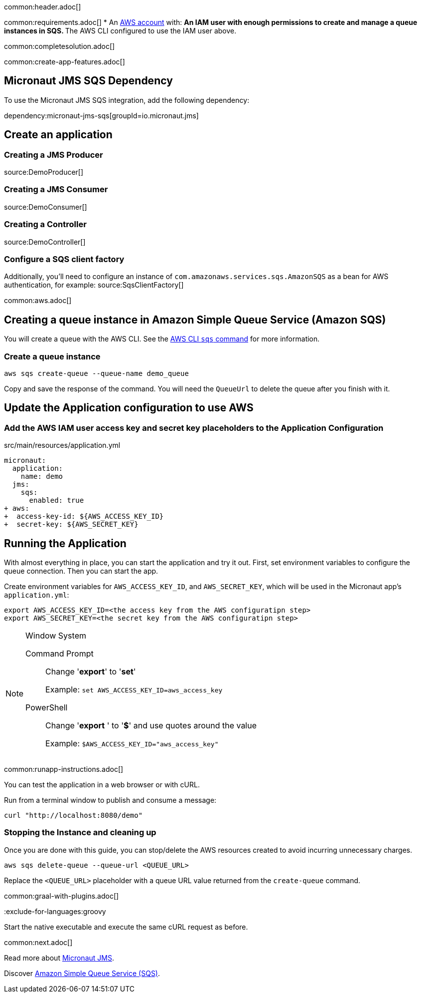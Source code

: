 common:header.adoc[]

common:requirements.adoc[]
* An https://aws.amazon.com/[AWS account] with:
** An IAM user with enough permissions to create and manage a queue instances in SQS.
** The AWS CLI configured to use the IAM user above.

common:completesolution.adoc[]

common:create-app-features.adoc[]

== Micronaut JMS SQS Dependency

To use the Micronaut JMS SQS integration, add the following dependency:

dependency:micronaut-jms-sqs[groupId=io.micronaut.jms]

== Create an application

=== Creating a JMS Producer
source:DemoProducer[]

=== Creating a JMS Consumer
source:DemoConsumer[]

=== Creating a Controller
source:DemoController[]

=== Configure a SQS client factory
Additionally, you’ll need to configure an instance of `com.amazonaws.services.sqs.AmazonSQS` as a bean for AWS authentication, for example:
source:SqsClientFactory[]

common:aws.adoc[]

== Creating a queue instance in Amazon Simple Queue Service (Amazon SQS)

You will create a queue with the AWS CLI. See the https://awscli.amazonaws.com/v2/documentation/api/latest/reference/sqs/index.html[AWS CLI `sqs` command] for more information.

=== Create a queue instance

[source,bash]
----
aws sqs create-queue --queue-name demo_queue
----
Copy and save the response of the command. You will need the `QueueUrl` to delete the queue after you finish with it.

== Update the Application configuration to use AWS

=== Add the AWS IAM user access key and secret key placeholders to the Application Configuration
[,diff]
.src/main/resources/application.yml
----
micronaut:
  application:
    name: demo
  jms:
    sqs:
      enabled: true
+ aws:
+  access-key-id: ${AWS_ACCESS_KEY_ID}
+  secret-key: ${AWS_SECRET_KEY}
----

== Running the Application

With almost everything in place, you can start the application and try it out. First, set environment variables to configure the queue connection. Then you can start the app.

Create environment variables for `AWS_ACCESS_KEY_ID`, and `AWS_SECRET_KEY`, which will be used in the Micronaut app's `application.yml`:

[source,bash]
----
export AWS_ACCESS_KEY_ID=<the access key from the AWS configuratipn step>
export AWS_SECRET_KEY=<the secret key from the AWS configuratipn step>
----

[NOTE]
.Window System
====
Command Prompt:: Change '*export*' to '*set*'
+
Example: `set AWS_ACCESS_KEY_ID=aws_access_key`

PowerShell:: Change '*export* ' to '*$*' and use quotes around the value
+
Example: `$AWS_ACCESS_KEY_ID="aws_access_key"`
====

common:runapp-instructions.adoc[]

You can test the application in a web browser or with cURL.

Run from a terminal window to publish and consume a message:

[source, bash]
----
curl "http://localhost:8080/demo"
----

=== Stopping the Instance and cleaning up

Once you are done with this guide, you can stop/delete the AWS resources created to avoid incurring unnecessary charges.

[source,bash]
----
aws sqs delete-queue --queue-url <QUEUE_URL>
----
Replace the `<QUEUE_URL>` placeholder with a queue URL value returned from the `create-queue` command.

common:graal-with-plugins.adoc[]

:exclude-for-languages:groovy

Start the native executable and execute the same cURL request as before.

:exclude-for-languages:

common:next.adoc[]

Read more about https://micronaut-projects.github.io/micronaut-jms/latest/guide/[Micronaut JMS].

Discover https://aws.amazon.com/sqs/[Amazon Simple Queue Service (SQS)].
